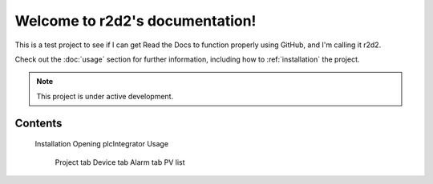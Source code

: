 Welcome to r2d2's documentation!
===================================

This is a test project to see if I can get Read the Docs to function properly using GitHub, and I'm calling it r2d2.

Check out the :doc:`usage` section for further information, including
how to :ref:`installation` the project.

.. note::

   This project is under active development.

Contents
--------


   Installation
   Opening plcIntegrator
   Usage
      Project tab
      Device tab
      Alarm tab
      PV list
